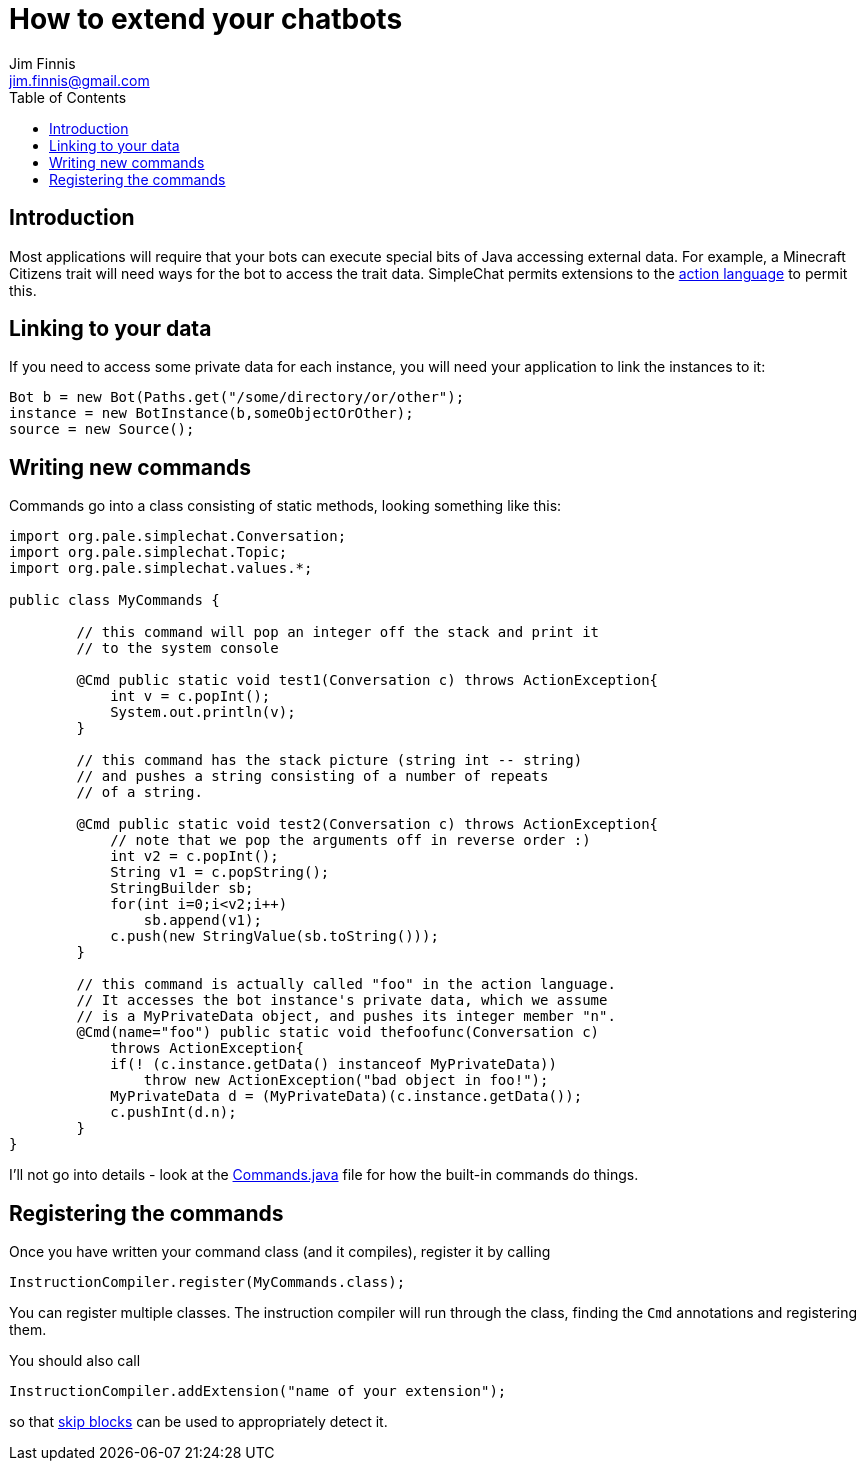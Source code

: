 = How to extend your chatbots
Jim Finnis <jim.finnis@gmail.com>
// settings
:toc:
:toc-placement!:

toc::[]

== Introduction
Most applications will require that your bots can execute special
bits of Java accessing external data. For example, a Minecraft
Citizens trait will need ways for the bot to access the trait
data.
SimpleChat permits extensions to the
link:ACTIONS.adoc[action language] to permit this.

== Linking to your data
If you need to access some private data for each instance,
you will need your application to link the instances to it:
[source,java]
----
Bot b = new Bot(Paths.get("/some/directory/or/other");
instance = new BotInstance(b,someObjectOrOther);
source = new Source();
----

== Writing new commands
Commands go into a class consisting of static methods, looking something
like this:
[source,java]
----
import org.pale.simplechat.Conversation;
import org.pale.simplechat.Topic;
import org.pale.simplechat.values.*;

public class MyCommands {

        // this command will pop an integer off the stack and print it
        // to the system console
        
        @Cmd public static void test1(Conversation c) throws ActionException{
            int v = c.popInt();
            System.out.println(v);
        }
        
        // this command has the stack picture (string int -- string)
        // and pushes a string consisting of a number of repeats
        // of a string.
        
        @Cmd public static void test2(Conversation c) throws ActionException{
            // note that we pop the arguments off in reverse order :)
            int v2 = c.popInt();
            String v1 = c.popString();
            StringBuilder sb;
            for(int i=0;i<v2;i++)
                sb.append(v1);
            c.push(new StringValue(sb.toString()));
        }
        
        // this command is actually called "foo" in the action language.
        // It accesses the bot instance's private data, which we assume
        // is a MyPrivateData object, and pushes its integer member "n".
        @Cmd(name="foo") public static void thefoofunc(Conversation c) 
            throws ActionException{
            if(! (c.instance.getData() instanceof MyPrivateData))
                throw new ActionException("bad object in foo!");
            MyPrivateData d = (MyPrivateData)(c.instance.getData());
            c.pushInt(d.n);
        }
}
----
I'll not go into details - look at the
link:src/org/pale/simplechat/actions/Commands.java[Commands.java] file
for how the built-in commands do things.

== Registering the commands
Once you have written your command class (and it compiles),
register it by calling
[source,java]
----
InstructionCompiler.register(MyCommands.class);
----
You can register multiple classes. The instruction compiler will
run through the class, finding the `Cmd` annotations and registering
them.


You should also call
----
InstructionCompiler.addExtension("name of your extension");
----
so that <<README.adoc#skip-blocks,skip blocks>> can be used to appropriately detect it.
